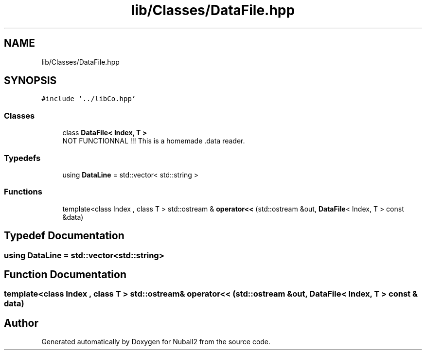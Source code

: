 .TH "lib/Classes/DataFile.hpp" 3 "Mon Mar 25 2024" "Nuball2" \" -*- nroff -*-
.ad l
.nh
.SH NAME
lib/Classes/DataFile.hpp
.SH SYNOPSIS
.br
.PP
\fC#include '\&.\&./libCo\&.hpp'\fP
.br

.SS "Classes"

.in +1c
.ti -1c
.RI "class \fBDataFile< Index, T >\fP"
.br
.RI "NOT FUNCTIONNAL !!! This is a homemade \&.data reader\&. "
.in -1c
.SS "Typedefs"

.in +1c
.ti -1c
.RI "using \fBDataLine\fP = std::vector< std::string >"
.br
.in -1c
.SS "Functions"

.in +1c
.ti -1c
.RI "template<class Index , class T > std::ostream & \fBoperator<<\fP (std::ostream &out, \fBDataFile\fP< Index, T > const &data)"
.br
.in -1c
.SH "Typedef Documentation"
.PP 
.SS "using \fBDataLine\fP =  std::vector<std::string>"

.SH "Function Documentation"
.PP 
.SS "template<class Index , class T > std::ostream& operator<< (std::ostream & out, \fBDataFile\fP< Index, T > const & data)"

.SH "Author"
.PP 
Generated automatically by Doxygen for Nuball2 from the source code\&.
